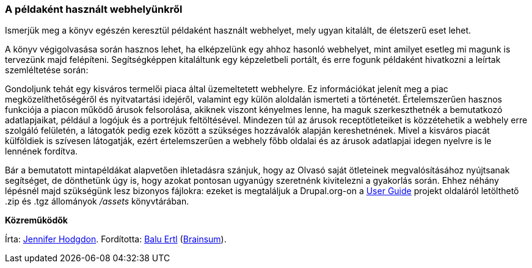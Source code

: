 [[preface-scenario]]

=== A példaként használt webhelyünkről

[role="summary"]
Ismerjük meg a könyv egészén keresztül példaként használt webhelyet, mely ugyan kitalált, de életszerű eset lehet.

(((Egy élethelyzet a Kézikönyvben (termelői piac),áttekintés)))
(((A Kézikönyvben végig használt példa (termelői piac))))
(((A mintawebhelyünkről (termelői piac))))
(((Termelői piac,a jelen Kézikönyv visszatérő példája)))

A könyv végigolvasása során hasznos lehet, ha elképzelünk egy ahhoz hasonló webhelyet, mint amilyet esetleg mi magunk is tervezünk majd felépíteni. Segítségképpen kitaláltunk egy képzeletbeli portált, és erre fogunk példaként hivatkozni a leírtak szemléltetése során:

Gondoljunk tehát egy kisváros termelői piaca által üzemeltetett webhelyre. Ez információkat jelenít meg a piac megközelíthetőségéről és nyitvatartási idejéről, valamint egy külön aloldalán ismerteti a történetét. Értelemszerűen hasznos funkciója a piacon működő árusok felsorolása, akiknek viszont kényelmes lenne, ha maguk szerkeszthetnék a bemutatkozó adatlapjaikat, például a logójuk és a portréjuk feltöltésével. Mindezen túl az árusok receptötleteiket is közzétehetik a webhely erre szolgáló felületén, a látogatók pedig ezek között a szükséges hozzávalók alapján kereshetnének. Mivel a kisváros piacát külföldiek is szívesen látogatják, ezért értelemszerűen a webhely főbb oldalai és az árusok adatlapjai idegen nyelvre is le lennének fordítva.

Bár a bemutatott mintapéldákat alapvetően ihletadásra szánjuk, hogy az Olvasó saját ötleteinek megvalósításához nyújtsanak segítséget, de dönthetünk úgy is, hogy azokat pontosan ugyanúgy szeretnénk kivitelezni a gyakorlás során. Ehhez néhány lépésnél majd szükségünk lesz bizonyos fájlokra: ezeket is megtaláljuk a Drupal.org-on a https://www.drupal.org/project/user_guide[User Guide] projekt oldaláról letölthető .zip és .tgz állományok _/assets_ könyvtárában.

*Közreműködők*

Írta: https://www.drupal.org/u/jhodgdon[Jennifer Hodgdon]. Fordította: https://www.drupal.org/u/balu-ertl[Balu Ertl] (https://www.drupal.org/brainsum/[Brainsum]).
